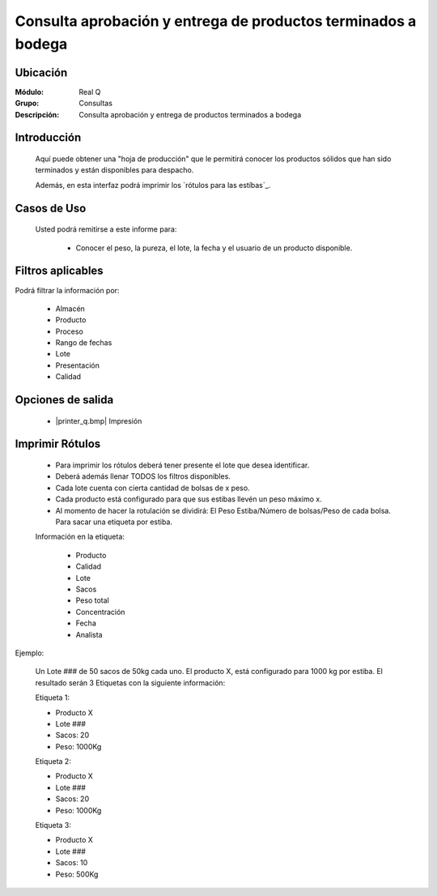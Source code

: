 ==============================================================
Consulta aprobación y entrega de productos terminados a bodega
==============================================================

Ubicación
---------

:Módulo:
 Real Q

:Grupo:
 Consultas

:Descripción:
  Consulta aprobación y entrega de productos terminados a bodega


Introducción
------------

	Aquí puede obtener una "hoja de producción" que le permitirá conocer los productos sólidos que han sido terminados y están disponibles para despacho.

	Además, en esta interfaz podrá imprimir los `rótulos para las estíbas`_.

	
Casos de Uso
------------
	
	Usted podrá remitirse a este informe para:

		- Conocer el peso, la pureza, el lote, la fecha y el usuario de un producto disponible.


Filtros aplicables
------------------
Podrá filtrar la información por:

	- Almacén
	- Producto
	- Proceso
	- Rango de fechas
	- Lote
	- Presentación
	- Calidad

Opciones de salida
------------------

	- |printer_q.bmp| Impresión

Imprimir Rótulos
----------------

	- Para imprimir los rótulos deberá tener presente el lote que desea identificar. 
	- Deberá además llenar TODOS los filtros disponibles.
	- Cada lote cuenta con cierta cantidad de bolsas de x peso.
	- Cada producto está configurado para que sus estibas llevén un peso máximo x.
	- Al momento de hacer la rotulación se dividirá: El Peso Estiba/Número de bolsas/Peso de cada bolsa. Para sacar una etiqueta por estiba.

	Información en la etiqueta:

		- Producto
		- Calidad
		- Lote
		- Sacos
		- Peso total
		- Concentración
		- Fecha
		- Analista

Ejemplo:

	Un Lote ### de 50 sacos de 50kg cada uno. El producto X, está configurado para 1000 kg por estiba.
	El resultado serán 3 Etiquetas con la siguiente información:

	Etiqueta 1:

	- Producto X
	- Lote ###
	- Sacos: 20
	- Peso: 1000Kg

	Etiqueta 2:
	
	- Producto X
	- Lote ###
	- Sacos: 20
	- Peso: 1000Kg

	Etiqueta 3:
	
	- Producto X
	- Lote ###
	- Sacos: 10
	- Peso: 500Kg